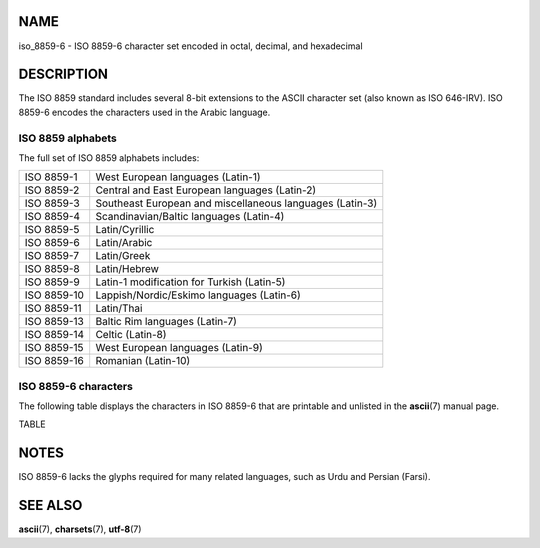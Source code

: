 NAME
====

iso_8859-6 - ISO 8859-6 character set encoded in octal, decimal, and
hexadecimal

DESCRIPTION
===========

The ISO 8859 standard includes several 8-bit extensions to the ASCII
character set (also known as ISO 646-IRV). ISO 8859-6 encodes the
characters used in the Arabic language.

ISO 8859 alphabets
------------------

The full set of ISO 8859 alphabets includes:

=========== ========================================================
ISO 8859-1  West European languages (Latin-1)
ISO 8859-2  Central and East European languages (Latin-2)
ISO 8859-3  Southeast European and miscellaneous languages (Latin-3)
ISO 8859-4  Scandinavian/Baltic languages (Latin-4)
ISO 8859-5  Latin/Cyrillic
ISO 8859-6  Latin/Arabic
ISO 8859-7  Latin/Greek
ISO 8859-8  Latin/Hebrew
ISO 8859-9  Latin-1 modification for Turkish (Latin-5)
ISO 8859-10 Lappish/Nordic/Eskimo languages (Latin-6)
ISO 8859-11 Latin/Thai
ISO 8859-13 Baltic Rim languages (Latin-7)
ISO 8859-14 Celtic (Latin-8)
ISO 8859-15 West European languages (Latin-9)
ISO 8859-16 Romanian (Latin-10)
=========== ========================================================

ISO 8859-6 characters
---------------------

The following table displays the characters in ISO 8859-6 that are
printable and unlisted in the **ascii**\ (7) manual page.

TABLE

NOTES
=====

ISO 8859-6 lacks the glyphs required for many related languages, such as
Urdu and Persian (Farsi).

SEE ALSO
========

**ascii**\ (7), **charsets**\ (7), **utf-8**\ (7)
